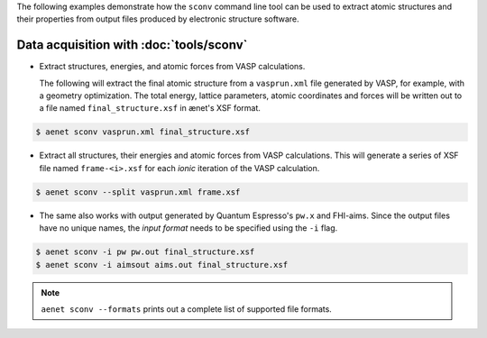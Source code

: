 The following examples demonstrate how the ``sconv`` command line tool
can be used to extract atomic structures and their properties from
output files produced by electronic structure software.

Data acquisition with :doc:`tools/sconv`
----------------------------------------

*  Extract structures, energies, and atomic forces from VASP
   calculations.

   The following will extract the final atomic structure from a
   ``vasprun.xml`` file generated by VASP, for example, with a geometry
   optimization.  The total energy, lattice parameters, atomic coordinates
   and forces will be written out to a file named ``final_structure.xsf`` in ænet's XSF
   format.

.. sourcecode:: console

   $ aenet sconv vasprun.xml final_structure.xsf

*  Extract all structures, their energies and atomic forces from VASP
   calculations.  This will generate a series of XSF file named
   ``frame-<i>.xsf`` for each *ionic* iteration of the VASP calculation.

.. sourcecode:: console

   $ aenet sconv --split vasprun.xml frame.xsf

*  The same also works with output generated by Quantum Espresso's
   ``pw.x`` and FHI-aims.  Since the output files have no unique names,
   the *input format* needs to be specified using the ``-i`` flag.

.. sourcecode:: console

   $ aenet sconv -i pw pw.out final_structure.xsf
   $ aenet sconv -i aimsout aims.out final_structure.xsf

.. note::

   ``aenet sconv --formats`` prints out a complete list of supported
   file formats.
